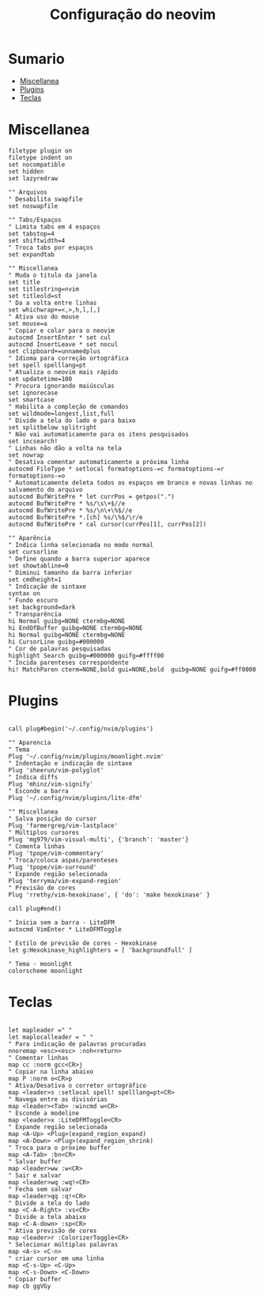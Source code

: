 #+TITLE: Configuração do neovim
#+PROPERTY: header-args:vimrc
#+STARTUP: content

* Sumario
:PROPERTIES:
:TOC:      :include all :depth 2 :force (depth) :ignore (this) :local (depth)
:END:

:CONTENTS:
- [[#miscellanea][Miscellanea]]
- [[#plugins][Plugins]]
- [[#teclas][Teclas]]
:END:

* Miscellanea

#+begin_src vimrc :tangle ~/.config/nvim/init.vim
filetype plugin on
filetype indent on
set nocompatible
set hidden
set lazyredraw

"" Arquivos
" Desabilita swapfile
set noswapfile

"" Tabs/Espaços
" Limita tabs em 4 espaços
set tabstop=4
set shiftwidth=4
" Troca tabs por espaços
set expandtab

"" Miscellanea
" Muda o titulo da janela
set title
set titlestring=nvim
set titleold=st
" Da a volta entre linhas
set whichwrap+=<,>,h,l,[,]
" Ativa uso do mouse
set mouse=a
" Copiar e colar para o neovim
autocmd InsertEnter * set cul
autocmd InsertLeave * set nocul
set clipboard+=unnamedplus
" Idioma para correção ortográfica
set spell spelllang=pt
" Atualiza o neovim mais rápido
set updatetime=100
" Procura ignorando maiúsculas
set ignorecase
set smartcase
" Habilita a compleção de comandos
set wildmode=longest,list,full
" Divide a tela do lado e para baixo
set splitbelow splitright
" Não vai automaticamente para os itens pesquisados
set incsearch!
" Linhas não dão a volta na tela
set nowrap
" Desativa comentar automaticamente a próxima linha
autocmd FileType * setlocal formatoptions-=c formatoptions-=r formatoptions-=o
" Automaticamente deleta todos os espaços em branco e novas linhas no salvamento do arquivo
autocmd BufWritePre * let currPos = getpos(".")
autocmd BufWritePre * %s/\s\+$//e
autocmd BufWritePre * %s/\n\+\%$//e
autocmd BufWritePre *.[ch] %s/\%$/\r/e
autocmd BufWritePre * cal cursor(currPos[1], currPos[2])

"" Aparência
" Indica linha selecionada no modo normal
set cursorline
" Define quando a barra superior aparece
set showtabline=0
" Diminui tamanho da barra inferior
set cmdheight=1
" Indicação de sintaxe
syntax on
" Fundo escuro
set background=dark
" Transparência
hi Normal guibg=NONE ctermbg=NONE
hi EndOfBuffer guibg=NONE ctermbg=NONE
hi Normal guibg=NONE ctermbg=NONE
hi CursorLine guibg=#000000
" Cor de palavras pesquisadas
highlight Search guibg=#000000 guifg=#ffff00
" Incida parenteses correspondente
hi! MatchParen cterm=NONE,bold gui=NONE,bold  guibg=NONE guifg=#ff0000
#+end_src

* Plugins

#+begin_src vimrc :tangle ~/.config/nvim/init.vim

call plug#begin('~/.config/nvim/plugins')

"" Aparencia
" Tema
Plug '~/.config/nvim/plugins/moonlight.nvim'
" Indentação e indicação de sintaxe
Plug 'sheerun/vim-polyglot'
" Indica diffs
Plug 'mhinz/vim-signify'
" Esconde a barra
Plug '~/.config/nvim/plugins/lite-dfm'

"" Miscellanea
" Salva posição do cursor
Plug 'farmergreg/vim-lastplace'
" Múltiplos cursores
Plug 'mg979/vim-visual-multi', {'branch': 'master'}
" Comenta linhas
Plug 'tpope/vim-commentary'
" Troca/coloca aspas/parenteses
Plug 'tpope/vim-surround'
" Expande região selecionada
Plug 'terryma/vim-expand-region'
" Previsão de cores
Plug 'rrethy/vim-hexokinase', { 'do': 'make hexokinase' }

call plug#end()

" Inicia sem a barra - LiteDFM
autocmd VimEnter * LiteDFMToggle

" Estilo de previsão de cores - Hexokinase
let g:Hexokinase_highlighters = [ 'backgroundfull' ]

" Tema - moonlight
colorscheme moonlight
#+end_src

* Teclas

#+begin_src vimrc :tangle ~/.config/nvim/init.vim

let mapleader =" "
let maplocalleader = " "
" Para indicação de palavras procuradas
nnoremap <esc><esc> :noh<return>
" Comentar linhas
map cc :norm gcc<CR>j
" Copiar na linha abaixo
map P :norm o<CR>p
" Ativa/Desativa o corretor ortográfico
map <leader>s :setlocal spell! spelllang=pt<CR>
" Navega entre as divisórias
map <leader><Tab> :wincmd w<CR>
" Esconde a modeline
map <leader>x :LiteDFMToggle<CR>
" Expande região selecionada
map <A-Up> <Plug>(expand_region_expand)
map <A-Down> <Plug>(expand_region_shrink)
" Troca para o próximo buffer
map <A-Tab> :bn<CR>
" Salvar buffer
map <leader>ww :w<CR>
" Sair e salvar
map <leader>wq :wq!<CR>
" Fecha sem salvar
map <leader>qq :q!<CR>
" Divide a tela do lado
map <C-A-Right> :vs<CR>
" Divide a tela abaixo
map <C-A-down> :sp<CR>
" Ativa previsão de cores
map <leader>r :ColorizerToggle<CR>
" Selecionar múltiplas palavras
map <A-s> <C-n>
" criar cursor em uma linha
map <C-s-Up> <C-Up>
map <C-s-Down> <C-Down>
" Copiar buffer
map cb ggVGy
#+end_src
